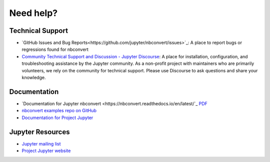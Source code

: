 Need help?
==========

Technical Support
-----------------

- `GitHub Issues and Bug Reports<https://github.com/jupyter/nbconvert/issues>`_: A 
  place to report bugs or regressions found for nbconvert
- `Community Technical Support and Discussion - Jupyter Discourse <https://discourse.jupyter.org/>`_: 
  A place for installation, configuration, and troubleshooting assistance by the Jupyter community.
  As a non-profit project with maintainers who are primarily volunteers, we rely on the community
  for technical support. Please use Discourse to ask questions and share your knowledge.

Documentation
-------------

- `Documentation for Jupyter nbconvert <https://nbconvert.readthedocs.io/en/latest/`_
  `PDF <https://media.readthedocs.org/pdf/nbconvert/latest/nbconvert.pdf>`_
- `nbconvert examples repo on GitHub <https://github.com/jupyter/nbconvert-examples>`_
- `Documentation for Project Jupyter <https://jupyter.readthedocs.io/en/latest/index.html>`_

Jupyter Resources
-----------------

- `Jupyter mailing list <https://groups.google.com/forum/#!forum/jupyter>`_
- `Project Jupyter website <https://jupyter.org>`_